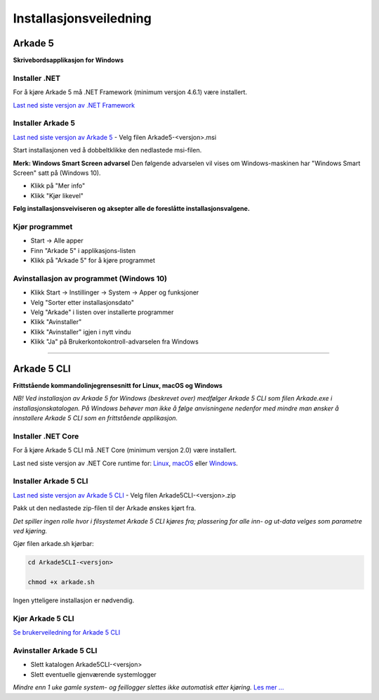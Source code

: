 Installasjonsveiledning
=======================

Arkade 5
********

**Skrivebordsapplikasjon for Windows**

Installer .NET
~~~~~~~~~~~~~~

For å kjøre Arkade 5 må .NET Framework (minimum versjon 4.6.1) være installert.

`Last ned siste versjon av .NET Framework <https://www.microsoft.com/net/download/windows/run>`_


Installer Arkade 5 
~~~~~~~~~~~~~~~~~~

`Last ned siste versjon av Arkade 5 <https://github.com/arkivverket/arkade5/releases/latest>`_ - Velg filen Arkade5-<versjon>.msi

Start installasjonen ved å dobbeltklikke den nedlastede msi-filen.

.. image:: img/NedlastningerFilViser.png

**Merk: Windows Smart Screen advarsel**
Den følgende advarselen vil vises om Windows-maskinen har "Windows Smart Screen" satt på (Windows 10).

.. image:: img/WinSmartScreenWarning.png

* Klikk på "Mer info"
* Klikk "Kjør likevel"


**Følg installasjonsveiviseren og aksepter alle de foreslåtte installasjonsvalgene.**


Kjør programmet
~~~~~~~~~~~~~~~
.. image:: img/RunTool.png

* Start -> Alle apper
* Finn "Arkade 5" i applikasjons-listen
* Klikk på "Arkade 5" for å kjøre programmet

Avinstallasjon av programmet (Windows 10)
~~~~~~~~~~~~~~~~~~~~~~~~~~~~~~~~~~~~~~~~~
.. image:: img/Uninstall_02.png

* Klikk Start -> Instillinger -> System -> Apper og funksjoner
* Velg "Sorter etter installasjonsdato"
* Velg "Arkade" i listen over installerte programmer
* Klikk "Avinstaller"
* Klikk "Avinstaller" igjen i nytt vindu
* Klikk "Ja" på Brukerkontokontroll-advarselen fra Windows

__________________________________________________________________________

Arkade 5 CLI 
************

**Frittstående kommandolinjegrensesnitt for Linux, macOS og Windows**


*NB! Ved installasjon av Arkade 5 for Windows (beskrevet over) medfølger Arkade 5 CLI som filen Arkade.exe i installasjonskatalogen. På Windows behøver man ikke å følge anvisningene nedenfor med mindre man ønsker å innstallere Arkade 5 CLI som en frittstående applikasjon.*


Installer .NET Core
~~~~~~~~~~~~~~~~~~~

For å kjøre Arkade 5 CLI må .NET Core (minimum versjon 2.0) være installert.

Last ned siste versjon av .NET Core runtime for: `Linux <https://www.microsoft.com/net/download/linux/run>`_, `macOS <https://www.microsoft.com/net/download/macos/run>`_ eller `Windows <https://www.microsoft.com/net/download/windows/run>`_.


Installer Arkade 5 CLI
~~~~~~~~~~~~~~~~~~~~~~

`Last ned siste versjon av Arkade 5 CLI <https://github.com/arkivverket/arkade5/releases/latest>`_ - Velg filen Arkade5CLI-<versjon>.zip

Pakk ut den nedlastede zip-filen til der Arkade ønskes kjørt fra.

*Det spiller ingen rolle hvor i filsystemet Arkade 5 CLI kjøres fra; plassering for alle inn- og ut-data velges som parametre ved kjøring.*

Gjør filen arkade.sh kjørbar:

.. code-block:: bash

	cd Arkade5CLI-<versjon>
	
	chmod +x arkade.sh

Ingen ytteligere installasjon er nødvendig.


Kjør Arkade 5 CLI
~~~~~~~~~~~~~~~~~


`Se brukerveiledning for Arkade 5 CLI <Brukerveiledning.html#arkade-5-cli>`_


Avinstaller Arkade 5 CLI
~~~~~~~~~~~~~~~~~~~~~~~~

* Slett katalogen Arkade5CLI-<versjon>
* Slett eventuelle gjenværende systemlogger

*Mindre enn 1 uke gamle system- og feillogger slettes ikke automatisk etter kjøring.* `Les mer ... <Brukerveiledning.html#prosesseringsomrade-cli>`_
